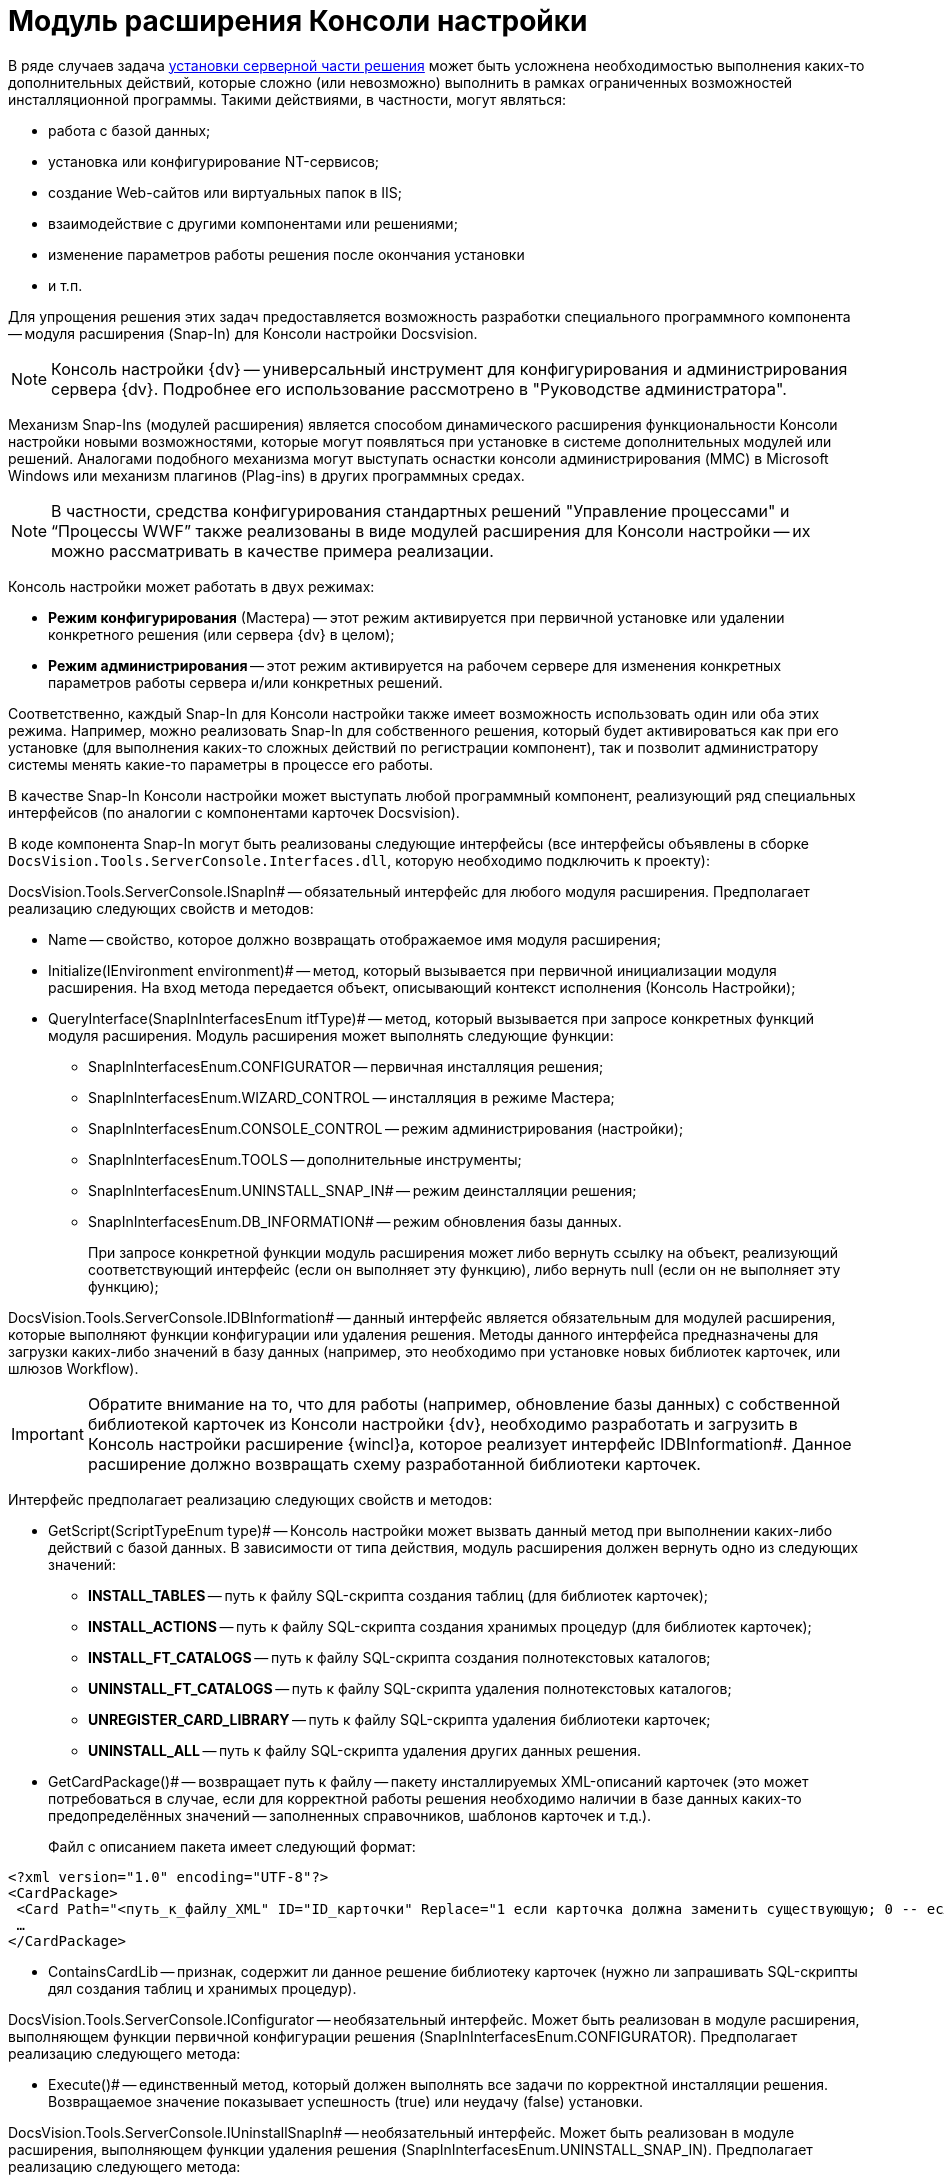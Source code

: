 = Модуль расширения Консоли настройки

В ряде случаев задача xref:DM_DistributionServer.adoc[установки серверной части решения] может быть усложнена необходимостью выполнения каких-то дополнительных действий, которые сложно (или невозможно) выполнить в рамках ограниченных возможностей инсталляционной программы. Такими действиями, в частности, могут являться:

* работа с базой данных;
* установка или конфигурирование NT-сервисов;
* создание Web-сайтов или виртуальных папок в IIS;
* взаимодействие с другими компонентами или решениями;
* изменение параметров работы решения после окончания установки
* и т.п.

Для упрощения решения этих задач предоставляется возможность разработки специального программного компонента -- модуля расширения (Snap-In) для Консоли настройки Docsvision.

[NOTE]
====
Консоль настройки {dv} -- универсальный инструмент для конфигурирования и администрирования сервера {dv}. Подробнее его использование рассмотрено в "Руководстве администратора".
====

Механизм Snap-Ins (модулей расширения) является способом динамического расширения функциональности Консоли настройки новыми возможностями, которые могут появляться при установке в системе дополнительных модулей или решений. Аналогами подобного механизма могут выступать оснастки консоли администрирования (MMC) в Microsoft Windows или механизм плагинов (Plag-ins) в других программных средах.

[NOTE]
====
В частности, средства конфигурирования стандартных решений "Управление процессами" и “Процессы WWF” также реализованы в виде модулей расширения для Консоли настройки -- их можно рассматривать в качестве примера реализации.
====

Консоль настройки может работать в двух режимах:

* *Режим конфигурирования* (Мастера) -- этот режим активируется при первичной установке или удалении конкретного решения (или сервера {dv} в целом);
* *Режим администрирования* -- этот режим активируется на рабочем сервере для изменения конкретных параметров работы сервера и/или конкретных решений.

Соответственно, каждый Snap-In для Консоли настройки также имеет возможность использовать один или оба этих режима. Например, можно реализовать Snap-In для собственного решения, который будет активироваться как при его установке (для выполнения каких-то сложных действий по регистрации компонент), так и позволит администратору системы менять какие-то параметры в процессе его работы.

В качестве Snap-In Консоли настройки может выступать любой программный компонент, реализующий ряд специальных интерфейсов (по аналогии с компонентами карточек Docsvision).

В коде компонента Snap-In могут быть реализованы следующие интерфейсы (все интерфейсы объявлены в сборке `DocsVision.Tools.ServerConsole.Interfaces.dll`, которую необходимо подключить к проекту):

DocsVision.Tools.ServerConsole.ISnapIn# -- обязательный интерфейс для любого модуля расширения. Предполагает реализацию следующих свойств и методов:

* Name -- свойство, которое должно возвращать отображаемое имя модуля расширения;
* Initialize(IEnvironment environment)# -- метод, который вызывается при первичной инициализации модуля расширения. На вход метода передается объект, описывающий контекст исполнения (Консоль Настройки);
* QueryInterface(SnapInInterfacesEnum itfType)# -- метод, который вызывается при запросе конкретных функций модуля расширения. Модуль расширения может выполнять следующие функции:
** SnapInInterfacesEnum.CONFIGURATOR -- первичная инсталляция решения;
** SnapInInterfacesEnum.WIZARD_CONTROL -- инсталляция в режиме Мастера;
** SnapInInterfacesEnum.CONSOLE_CONTROL -- режим администрирования (настройки);
** SnapInInterfacesEnum.TOOLS -- дополнительные инструменты;
** SnapInInterfacesEnum.UNINSTALL_SNAP_IN# -- режим деинсталляции решения;
** SnapInInterfacesEnum.DB_INFORMATION# -- режим обновления базы данных.
+
При запросе конкретной функции модуль расширения может либо вернуть ссылку на объект, реализующий соответствующий интерфейс (если он выполняет эту функцию), либо вернуть null (если он не выполняет эту функцию);

DocsVision.Tools.ServerConsole.IDBInformation# -- данный интерфейс является обязательным для модулей расширения, которые выполняют функции конфигурации или удаления решения. Методы данного интерфейса предназначены для загрузки каких-либо значений в базу данных (например, это необходимо при установке новых библиотек карточек, или шлюзов Workflow).

[IMPORTANT]
====
Обратите внимание на то, что для работы (например, обновление базы данных) с собственной библиотекой карточек из Консоли настройки {dv}, необходимо разработать и загрузить в Консоль настройки расширение {wincl}а, которое реализует интерфейс IDBInformation#. Данное расширение должно возвращать схему разработанной библиотеки карточек.
====

Интерфейс предполагает реализацию следующих свойств и методов:

* GetScript(ScriptTypeEnum type)# -- Консоль настройки может вызвать данный метод при выполнении каких-либо действий с базой данных. В зависимости от типа действия, модуль расширения должен вернуть одно из следующих значений:
** *INSTALL_TABLES* -- путь к файлу SQL-скрипта создания таблиц (для библиотек карточек);
** *INSTALL_ACTIONS* -- путь к файлу SQL-скрипта создания хранимых процедур (для библиотек карточек);
** *INSTALL_FT_CATALOGS* -- путь к файлу SQL-скрипта создания полнотекстовых каталогов;
** *UNINSTALL_FT_CATALOGS* -- путь к файлу SQL-скрипта удаления полнотекстовых каталогов;
** *UNREGISTER_CARD_LIBRARY* -- путь к файлу SQL-скрипта удаления библиотеки карточек;
** *UNINSTALL_ALL* -- путь к файлу SQL-скрипта удаления других данных решения.
* GetCardPackage()# -- возвращает путь к файлу -- пакету инсталлируемых XML-описаний карточек (это может потребоваться в случае, если для корректной работы решения необходимо наличии в базе данных каких-то предопределённых значений -- заполненных справочников, шаблонов карточек и т.д.).
+
Файл с описанием пакета имеет следующий формат:

[source,pre,codeblock,language-xml]
----
<?xml version="1.0" encoding="UTF-8"?>
<CardPackage>
 <Card Path="<путь_к_файлу_XML" ID="ID_карточки" Replace="1 если карточка должна заменить существующую; 0 -- если дополнить"/>
 …
</CardPackage>
----
* ContainsCardLib -- признак, содержит ли данное решение библиотеку карточек (нужно ли запрашивать SQL-скрипты дял создания таблиц и хранимых процедур).

DocsVision.Tools.ServerConsole.IConfigurator -- необязательный интерфейс. Может быть реализован в модуле расширения, выполняющем функции первичной конфигурации решения (SnapInInterfacesEnum.CONFIGURATOR). Предполагает реализацию следующего метода:

* Execute()# -- единственный метод, который должен выполнять все задачи по корректной инсталляции решения. Возвращаемое значение показывает успешность (true) или неудачу (false) установки.

DocsVision.Tools.ServerConsole.IUninstallSnapIn# -- необязательный интерфейс. Может быть реализован в модуле расширения, выполняющем функции удаления решения (SnapInInterfacesEnum.UNINSTALL_SNAP_IN). Предполагает реализацию следующего метода:

* Uninstall(Boolean)# -- единственный метод, который должен выполнять все задачи по корректному удалению решения. Входящий параметр указывает на необходимость удалить (true) или сохранить (false) настройки решения.

DocsVision.Tools.ServerConsole.ITools -- необязательный интерфейс. Может быть реализован в модуле расширения, дополняющим Консоль Настройки специфическими Инструментами (SnapInInterfacesEnum.TOOLS). Предполагает реализацию следующего свойства:

* Controls -- возвращает массив элементов управления для конкретных инструментов. Элемент управления для реализации каждого инструмента должен реализовывать интерфейс IControl (IControl2).

DocsVision.Tools.ServerConsole.IConsoleControl -- необязательный интерфейс. Может быть реализован в элементе управления, который будет отображаться пользователю при установке в режиме Мастера (SnapInInterfacesEnum.WIZARD_CONTROL), или в режиме администрирования (SnapInInterfacesEnum.CONSOLE_CONTROL). Интерфейс предполагает реализацию следующих свойств и методов:

* ControlChanged -- событие, которое элемент управления должен инициировать при изменении данных;
* Caption# -- свойство, возвращающее отображаемое имя элемента управления;
* Instance -- свойство, возвращающее ссылку на элемент управления WinForms;
* Changed -- признак изменения настроек решения;
* Valid -- признак корректности указанных настроек решения;
* Initialize()# -- метод первичной инициализации элемента управления;
* Execute()# -- метод, вызываемый при завершении конфигурирования.

Пример кода модуля расширения с реализацией этих интерфейсов:

[source,csharp]
----
namespace DocsVision.Sample.SnapIn
{
 public class SnapIn : ISnapIn, IConfigurator, IUninstallSnapIn
 {
  private IEnvironment _environment;
  
  // Реализация интерфейса ISnapIn
  public SnapIn() { }
  
  public string Name
  {
   get { return "My Snap-In"; }
  }
  
  public string LibraryID
  {
   get { return "00000000-0000-0000-0000-000000000000"; }
  } 
  
  public void Initialize(IEnvironment environment)
  {
   _environment = environment;
  }
  
  public object QueryInterface(SnapInInterfacesEnum itfType)
  {
   object result = null;
   switch (itfType)
   {
    case SnapInInterfacesEnum.CONFIGURATOR:
    case SnapInInterfacesEnum.UNINSTALL_SNAP_IN:
     result = this;
     break;
   }
   return result;
  }
  
  // Реализация интерфейса IConfigurator
  public bool Execute()
  {
   // Регистрация компонент решения
   
   return true;
  }
  
  // Реализация интерфейса IUninstallSnapIn
  public void Uninstall(bool removeSettings)
  {
   // Разрегистрация компонент решения
  }
 }
}
----

В коде модуля расширения, можно обращаться к различным вспомогательным сервисам, предоставляемым Консолью настройки для упрощения решения типовых задач. Для этого нужно воспользоваться ссылкой на объект контекста (IEnvironment), которая передается модулю расширения при инициализации. Этот объект имеет единственный метод: QueryService(EnvironmentServiceEnum service)# -- возвращающий ссылку на конкретный вспомогательный сервис, запрошенный в параметре. Доступны следующие сервисы:

* EnvironmentServiceEnum.LOg -- возвращает ссылку на сервис ILog, позволяющий записывать сообщения в общий журнал работы Консоли настройки;
* EnvironmentServiceEnum.COMMON_SETTINGS -- возвращает ссылку на сервис ICommonSettings2, позволяющий прочитать и/или изменить основные настройки сервера Docsvision;
* EnvironmentServiceEnum.WORKER_PROCESS -- возвращает ссылку на сервис IWorkerProcess, позволяющий модулю расширения корректно функционировать при выполнении длительных операций (например, отображать индикатор прогресса выполнения). Для реализации таких операций, соответствующие объекты модуля расширения должны реализовывать интерфейс ILengthyOperation3;
* EnvironmentServiceEnum.DB_INSTALLER– возвращает ссылку на сервис IDbInstaller, позволяющий выполнять операции с базой данных (например, исполнить сценарий SQL из строки или из файла);
* EnvironmentServiceEnum.CARD_LIB_CONFIGURATOR -- возвращает ссылку на сервис ICardLibConfigurator2, позволяющий корректно установить или удалить описание библиотеки карточек;
* EnvironmentServiceEnum.CARD_IMPORTER -- возвращает ссылку на сервис ICardImporter, позволяющий загрузить в базу данных предопределённые значения (экспортированные в формат XML);
* EnvironmentServiceEnum.MANAGEMENT -- возвращает ссылку на сервис IManagement, позволяющий управлять работой других сервисов и решений.

Пример использования вспомогательного сервиса Консоли настройки в модуле расширения для записи сообщения в журнал:

[source,csharp]
----
ILog log = (ILog)_environment.QueryService(EnvironmentServiceEnum.LOG);
log.WriteMessage("Конфигурирование решения успешно завершено");
----

Разработанный модуль расширения необходимо зарегистрировать на сервере в процессе инсталляции серверной части решения. Для этого программа инсталляции должна создать в реестре ключ в ветке `HKLM\Software\DocsVision\\{ВЕРСИЯ}\Console\Snap-Ins`. Необходимо создать ключ с именем своего модуля расширения, в котором создать два строковых значения:

* Path -- полный путь к сборке, в которой реализован модуль расширения;
* TypeName -- имя основного класса, реализующего интерфейс ISnapIn в разработанном модуле расширения (например, DocsVision.Sample.SnapIn.SnapIn).

Для того, чтобы запустить Консоль настройки в режиме конфигурирования нового модуля расширения, необходимо запустить её исполняемый файл с ключами: `ServerConsole.exe /c /n \{ИМЯ_РЕШЕНИЯ}`. Вызов этой команды можно сделать последним шагом программы инсталляции серверной части решения.
